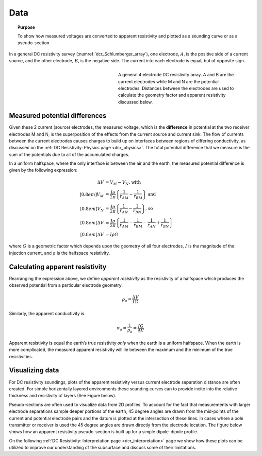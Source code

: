 .. _dcr_data:

Data
====

.. topic:: Purpose 

   To show how measured voltages are converted to apparent resistivity and plotted as a sounding curve or as a pseudo-section 

In a general DC resistivity survey (:numref:`dcr_Schlumberger_array`), one electrode, :math:`A`, is the 
positive side of a current source, and the other electrode, :math:`B`, is the negative 
side. The current into each electrode is equal, but of opposite sign. 

.. figure:: ./images/DCR_Gradient-Schlumberger_Array.svg
	:name: dcr_Schlumberger_array
	:align: right
	:figwidth: 50%

	A general 4 electrode DC resistivity array. A and B are the current electrodes while M and N are the potential electrodes. Distances between the electrodes are used to calculate the geometry factor and apparent resistivity discussed below.	

Measured potential differences
------------------------------
Given these 2 current (source) electrodes, the measured voltage, which is the 
**difference** in potential at the two receiver electrodes M and N, is the superposition 
of the effects from the current source and current sink. The flow of currents between the 
current electrodes causes charges to build up on interfaces between regions of differing conductivity, 
as discussed on the :ref:`DC Resistivity: Physics page <dcr_physics>`. The total potential difference 
that we measure is the sum of the potentials due to all of the accumulated charges.

In a uniform halfspace, where the only interface is between the air and the earth, the measured potential 
difference is given by the following expression:

.. math::
	\Delta V &= V_M - V_N \textrm{, with} \\[0.8em]
	V_M &= \frac{I \rho}{2 \pi} \left \{ \frac{1}{r_{AM}}  -  \frac{1}{r_{BM}} \right \} \textrm{ and}  \\[0.8em]
	V_N &= \frac{I \rho}{2 \pi} \left \{ \frac{1}{r_{AN}}  -  \frac{1}{r_{BN}} \right \} \textrm{, so} \\[0.8em]
	\Delta V &= \frac{I \rho}{2 \pi} \left \{ \frac{1}{r_{AM}} - \frac{1}{r_{BM}} - \frac{1}{r_{AN}} + \frac{1}{r_{BN}} \right \}\\[0.8em]
	\Delta V &=I \rho G

where :math:`G` is a geometric factor which depends upon the geometry of all four electrodes, 
:math:`I` is the magnitude of the injection current,  and :math:`\rho` is the halfspace resistivity.

Calculating apparent resistivity
--------------------------------
Rearranging the expression above, we define *apparent resistivity* as the resistivity 
of a halfspace which produces the observed potential from a particular electrode geometry:

.. math::
		\rho_a = \frac{\Delta V}{IG}

Similarly, the apparent conductivity is

.. math::
		\sigma_a = \frac{1}{\rho_a} = \frac{IG}{\Delta V}

Apparent resistivity is equal the earth’s true resistivity *only* when 
the earth is a uniform halfspace. When the earth is more complicated, the measured 
apparent resistivity will lie between the maximum and the minimum of the true resistivities.

Visualizing data
----------------

For DC resistivity soundings, plots of the apparent resistivity versus current electrode 
separation distance are often created. For simple horizontally layered 
environments these sounding curves can to provide incite into the relative thickness and 
resistivity of layers (See Figure below).  

.. raw:: html
    :file: images/sounding_radio_buttons.html

Pseudo-sections are often used to visualize data from 2D profiles. To account for the fact 
that measurements with larger electrode separations sample deeper portions of the earth, 45 
degree angles are drawn from the mid-points of the current and potential electrode pairs and 
the datum is plotted at the intersection of these lines. In cases where a pole transmitter 
or receiver is used the 45 degree angles are drawn directly from the electrode location. 
The figure below shows how an apparent resistivity pseudo-section is built up for a simple 
dipole-dipole profile.  

.. raw:: html
    :file: images/pseudosection_radio_buttons.html

On the following :ref:`DC Resistivity: Interpretation page <dcr_interpretation>` page we show how 
these plots can be utilized to improve our understanding of the subsurface and discuss some of 
their limitations.